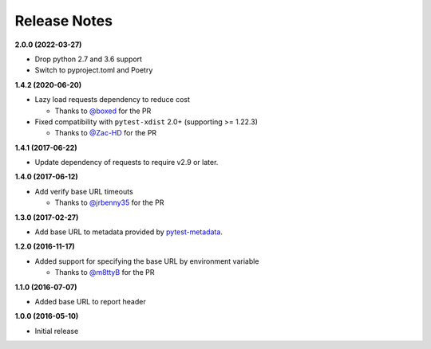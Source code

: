 Release Notes
-------------

**2.0.0 (2022-03-27)**

* Drop python 2.7 and 3.6 support

* Switch to pyproject.toml and Poetry

**1.4.2 (2020-06-20)**

* Lazy load requests dependency to reduce cost

  * Thanks to `@boxed <https://github.com/boxed>`_ for the PR

* Fixed compatibility with ``pytest-xdist`` 2.0+ (supporting >= 1.22.3)

  * Thanks to `@Zac-HD <https://github.com/Zac-HD>`_ for the PR

**1.4.1 (2017-06-22)**

* Update dependency of requests to require v2.9 or later.

**1.4.0 (2017-06-12)**

* Add verify base URL timeouts

  * Thanks to `@jrbenny35 <https://github.com/jrbenny35>`_ for the PR

**1.3.0 (2017-02-27)**

* Add base URL to metadata provided by
  `pytest-metadata <https://pypi.python.org/pypi/pytest-metadata/>`_.

**1.2.0 (2016-11-17)**

* Added support for specifying the base URL by environment variable

  * Thanks to `@m8ttyB <https://github.com/m8ttyB>`_ for the PR

**1.1.0 (2016-07-07)**

* Added base URL to report header

**1.0.0 (2016-05-10)**

* Initial release
